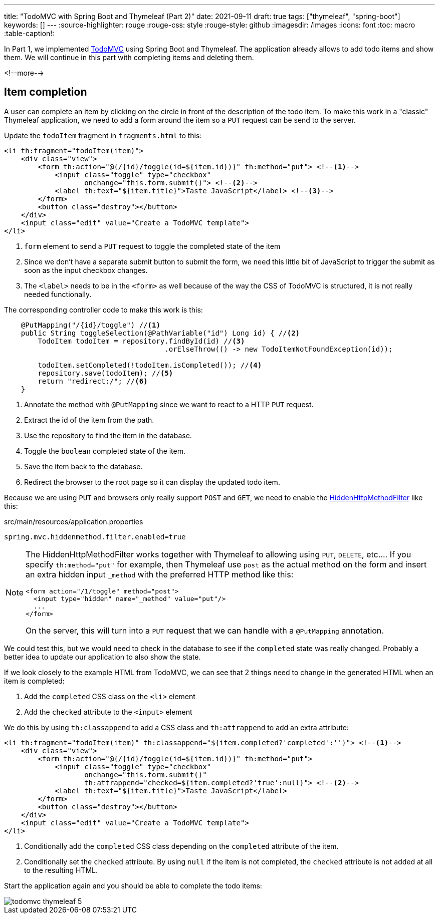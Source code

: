 ---
title: "TodoMVC with Spring Boot and Thymeleaf (Part 2)"
date: 2021-09-11
draft: true
tags: ["thymeleaf", "spring-boot"]
keywords: []
---
:source-highlighter: rouge
:rouge-css: style
:rouge-style: github
:imagesdir: /images
:icons: font
:toc: macro
:table-caption!:

// TODO add link to part 1
In Part 1, we implemented https://todomvc.com/[TodoMVC] using Spring Boot and Thymeleaf.
The application already allows to add todo items and show them.
We will continue in this part with completing items and deleting them.

<!--more-->

== Item completion

A user can complete an item by clicking on the circle in front of the description of the todo item.
To make this work in a "classic" Thymeleaf application, we need to add a form around the item so a `PUT` request can be send to the server.

Update the `todoItem` fragment in `fragments.html` to this:

[source,html]
----
<li th:fragment="todoItem(item)">
    <div class="view">
        <form th:action="@{/{id}/toggle(id=${item.id})}" th:method="put"> <!--.-->
            <input class="toggle" type="checkbox"
                   onchange="this.form.submit()"> <!--.-->
            <label th:text="${item.title}">Taste JavaScript</label> <!--.-->
        </form>
        <button class="destroy"></button>
    </div>
    <input class="edit" value="Create a TodoMVC template">
</li>
----
<.> `form` element to send a `PUT` request to toggle the completed state of the item
<.> Since we don't have a separate submit button to submit the form, we need this little bit of JavaScript to trigger the submit as soon as the input checkbox changes.
<.> The `<label>` needs to be in the `<form>` as well because of the way the CSS of TodoMVC is structured, it is not really needed functionally.

The corresponding controller code to make this work is this:

[source,java]
----
    @PutMapping("/{id}/toggle") //<.>
    public String toggleSelection(@PathVariable("id") Long id) { //<.>
        TodoItem todoItem = repository.findById(id) //<.>
                                      .orElseThrow(() -> new TodoItemNotFoundException(id));

        todoItem.setCompleted(!todoItem.isCompleted()); //<.>
        repository.save(todoItem); //<.>
        return "redirect:/"; //<.>
    }
----
<.> Annotate the method with `@PutMapping` since we want to react to a HTTP `PUT` request.
<.> Extract the id of the item from the path.
<.> Use the repository to find the item in the database.
<.> Toggle the `boolean` completed state of the item.
<.> Save the item back to the database.
<.> Redirect the browser to the root page so it can display the updated todo item.

Because we are using `PUT` and browsers only really support `POST` and `GET`, we need to enable the https://docs.spring.io/spring-framework/docs/current/javadoc-api/org/springframework/web/filter/HiddenHttpMethodFilter.html[HiddenHttpMethodFilter] like this:

[source,properties]
.src/main/resources/application.properties
----
spring.mvc.hiddenmethod.filter.enabled=true
----

[NOTE]
====
The HiddenHttpMethodFilter works together with Thymeleaf to allowing using `PUT`, `DELETE`, etc....
If you specify `th:method="put"` for example, then Thymeleaf use `post` as the actual method on the form and insert an extra hidden input `_method` with the preferred HTTP method like this:

[source,html]
----
<form action="/1/toggle" method="post">
  <input type="hidden" name="_method" value="put"/>
  ...
</form>
----

On the server, this will turn into a `PUT` request that we can handle with a `@PutMapping` annotation.
====

We could test this, but we would need to check in the database to see if the `completed` state was really changed.
Probably a better idea to update our application to also show the state.

If we look closely to the example HTML from TodoMVC, we can see that 2 things need to change in the generated HTML when an item is completed:

. Add the `completed` CSS class on the `<li>` element
. Add the `checked` attribute to the `<input>` element

We do this by using `th:classappend` to add a CSS class and `th:attrappend` to add an extra attribute:

[source,html]
----
<li th:fragment="todoItem(item)" th:classappend="${item.completed?'completed':''}"> <!--.-->
    <div class="view">
        <form th:action="@{/{id}/toggle(id=${item.id})}" th:method="put">
            <input class="toggle" type="checkbox"
                   onchange="this.form.submit()"
                   th:attrappend="checked=${item.completed?'true':null}"> <!--.-->
            <label th:text="${item.title}">Taste JavaScript</label>
        </form>
        <button class="destroy"></button>
    </div>
    <input class="edit" value="Create a TodoMVC template">
</li>
----
<.> Conditionally add the `completed` CSS class depending on the `completed` attribute of the item.
<.> Conditionally set the `checked` attribute. By using `null` if the item is not completed, the `checked` attribute is not added at all to the resulting HTML.

Start the application again and you should be able to complete the todo items:

image::drafts/todomvc-thymeleaf-5.png[]
